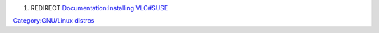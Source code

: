 #. REDIRECT `Documentation:Installing VLC#SUSE <Documentation:Installing_VLC#SUSE>`__

`Category:GNU/Linux distros <Category:GNU/Linux_distros>`__
